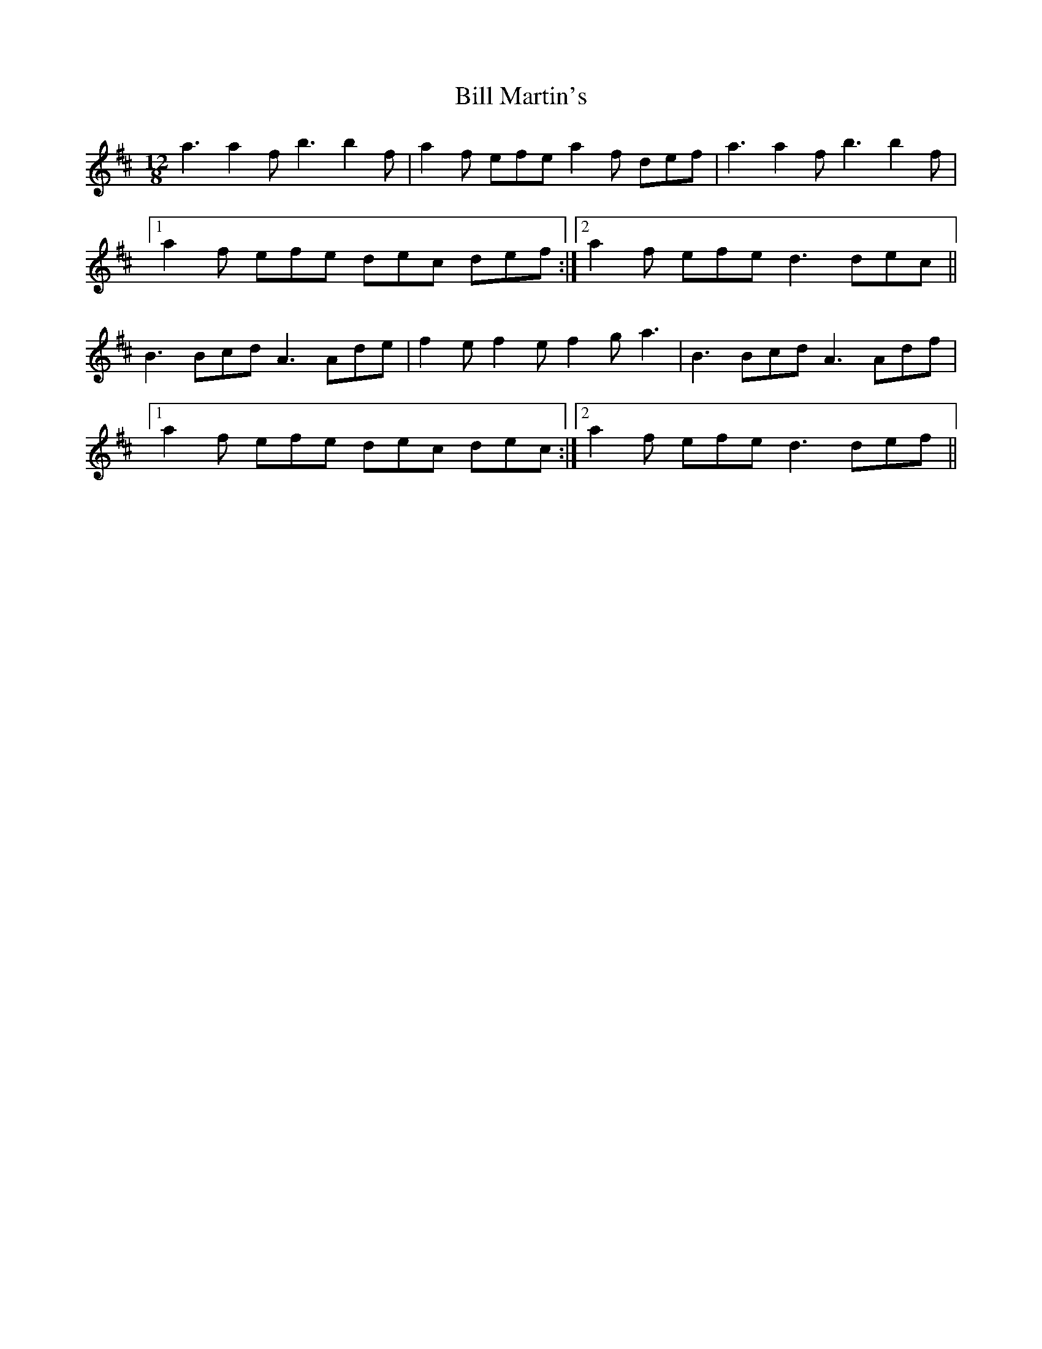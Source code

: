 X: 3626
T: Bill Martin's
R: slide
M: 12/8
K: Dmajor
a3 a2f b3 b2f|a2f efe a2f def|a3 a2f b3 b2f|
[1 a2f efe dec def:|2 a2f efe d3 dec||
B3Bcd A3Ade|f2e f2e f2g a3|B3Bcd A3Adf|
[1 a2f efe dec dec:|2 a2f efe d3 def||

